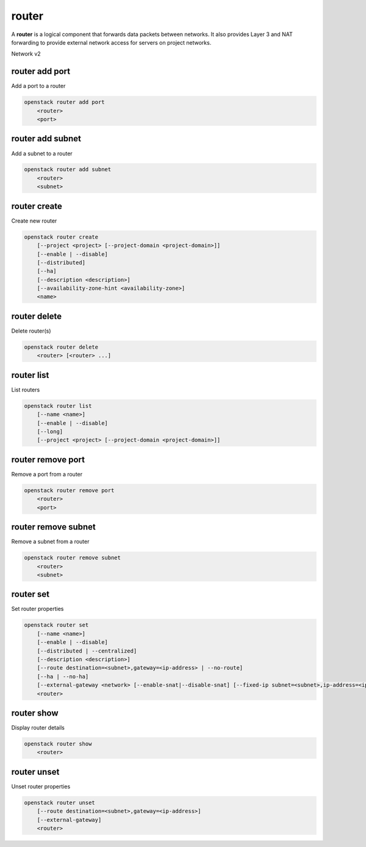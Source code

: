 ======
router
======

A **router** is a logical component that forwards data packets between
networks. It also provides Layer 3 and NAT forwarding to provide external
network access for servers on project networks.

Network v2

router add port
---------------

Add a port to a router

.. program:: router add port
.. code:: bash

    openstack router add port
        <router>
        <port>

.. _router_add_port:

.. describe:: <router>

    Router to which port will be added (name or ID)

.. describe:: <port>

    Port to be added (name or ID)

router add subnet
-----------------

Add a subnet to a router

.. program:: router add subnet
.. code:: bash

    openstack router add subnet
        <router>
        <subnet>

.. _router_add_subnet:

.. describe:: <router>

    Router to which subnet will be added (name or ID)

.. describe:: <subnet>

    Subnet to be added (name or ID)

router create
-------------

Create new router

.. program:: router create
.. code:: bash

    openstack router create
        [--project <project> [--project-domain <project-domain>]]
        [--enable | --disable]
        [--distributed]
        [--ha]
        [--description <description>]
        [--availability-zone-hint <availability-zone>]
        <name>

.. option:: --project <project>

    Owner's project (name or ID)

.. option:: --project-domain <project-domain>

    Domain the project belongs to (name or ID).
    This can be used in case collisions between project names exist.

.. option:: --enable

    Enable router (default)

.. option:: --disable

    Disable router

.. option:: --distributed

    Create a distributed router

.. option:: --ha

    Create a highly available router

.. option:: --description <description>

    Set router description

.. option:: --availability-zone-hint <availability-zone>

    Availability Zone in which to create this router
    (Router Availability Zone extension required,
    repeat option to set multiple availability zones)

.. _router_create-name:
.. describe:: <name>

    New router name

router delete
-------------

Delete router(s)

.. program:: router delete
.. code:: bash

    openstack router delete
        <router> [<router> ...]

.. _router_delete-router:
.. describe:: <router>

    Router(s) to delete (name or ID)

router list
-----------

List routers

.. program:: router list
.. code:: bash

    openstack router list
        [--name <name>]
        [--enable | --disable]
        [--long]
        [--project <project> [--project-domain <project-domain>]]

.. option:: --long

    List additional fields in output

.. option:: --name <name>

    List routers according to their name

.. option:: --enable

    List enabled routers

.. option:: --disable

    List disabled routers

.. option:: --project <project>

    List routers according to their project (name or ID)

.. option:: --project-domain <project-domain>

    Domain the project belongs to (name or ID).
    This can be used in case collisions between project names exist.

router remove port
------------------

Remove a port from a router

.. program:: router remove port
.. code:: bash

    openstack router remove port
        <router>
        <port>

.. _router_remove_port:

.. describe:: <router>

    Router from which port will be removed (name or ID)

.. describe:: <port>

    Port to be removed and deleted (name or ID)

router remove subnet
--------------------

Remove a subnet from a router

.. program:: router remove subnet
.. code:: bash

    openstack router remove subnet
        <router>
        <subnet>

.. _router_remove_subnet:

.. describe:: <router>

    Router from which subnet will be removed (name or ID)

.. describe:: <subnet>

    Subnet to be removed (name or ID)

router set
----------

Set router properties

.. program:: router set
.. code:: bash

    openstack router set
        [--name <name>]
        [--enable | --disable]
        [--distributed | --centralized]
        [--description <description>]
        [--route destination=<subnet>,gateway=<ip-address> | --no-route]
        [--ha | --no-ha]
        [--external-gateway <network> [--enable-snat|--disable-snat] [--fixed-ip subnet=<subnet>,ip-address=<ip-address>]]
        <router>

.. option:: --name <name>

    Set router name

.. option:: --enable

    Enable router

.. option:: --disable

    Disable router

.. option:: --distributed

    Set router to distributed mode (disabled router only)

.. option:: --centralized

    Set router to centralized mode (disabled router only)

.. option:: --description <description>

    Set router description

.. option:: --route destination=<subnet>,gateway=<ip-address>

    Routes associated with the router
    destination: destination subnet (in CIDR notation)
    gateway: nexthop IP address
    (repeat option to set multiple routes)

.. option:: --no-route

    Clear routes associated with the router

.. option:: --ha

    Set the router as highly available (disabled router only)

.. option:: --no-ha

    Clear high availablability attribute of the router (disabled router only)

.. option:: --external-gateway <network>

    External Network used as router's gateway (name or ID)

.. option:: --enable-snat

    Enable Source NAT on external gateway

.. option:: --disable-snat

    Disable Source NAT on external gateway

.. option:: --fixed-ip subnet=<subnet>,ip-address=<ip-address>

    Desired IP and/or subnet (name or ID) on external gateway:
    subnet=<subnet>,ip-address=<ip-address>
    (repeat option to set multiple fixed IP addresses)

.. _router_set-router:
.. describe:: <router>

    Router to modify (name or ID)

router show
-----------

Display router details

.. program:: router show
.. code:: bash

    openstack router show
        <router>

.. _router_show-router:
.. describe:: <router>

    Router to display (name or ID)

router unset
------------

Unset router properties

.. program:: router unset
.. code:: bash

    openstack router unset
        [--route destination=<subnet>,gateway=<ip-address>]
        [--external-gateway]
        <router>

.. option:: --route destination=<subnet>,gateway=<ip-address>

    Routes to be removed from the router
    destination: destination subnet (in CIDR notation)
    gateway: nexthop IP address
    (repeat option to unset multiple routes)

.. option:: --external-gateway

    Remove external gateway information from the router

.. _router_unset-router:
.. describe:: <router>

    Router to modify (name or ID)
